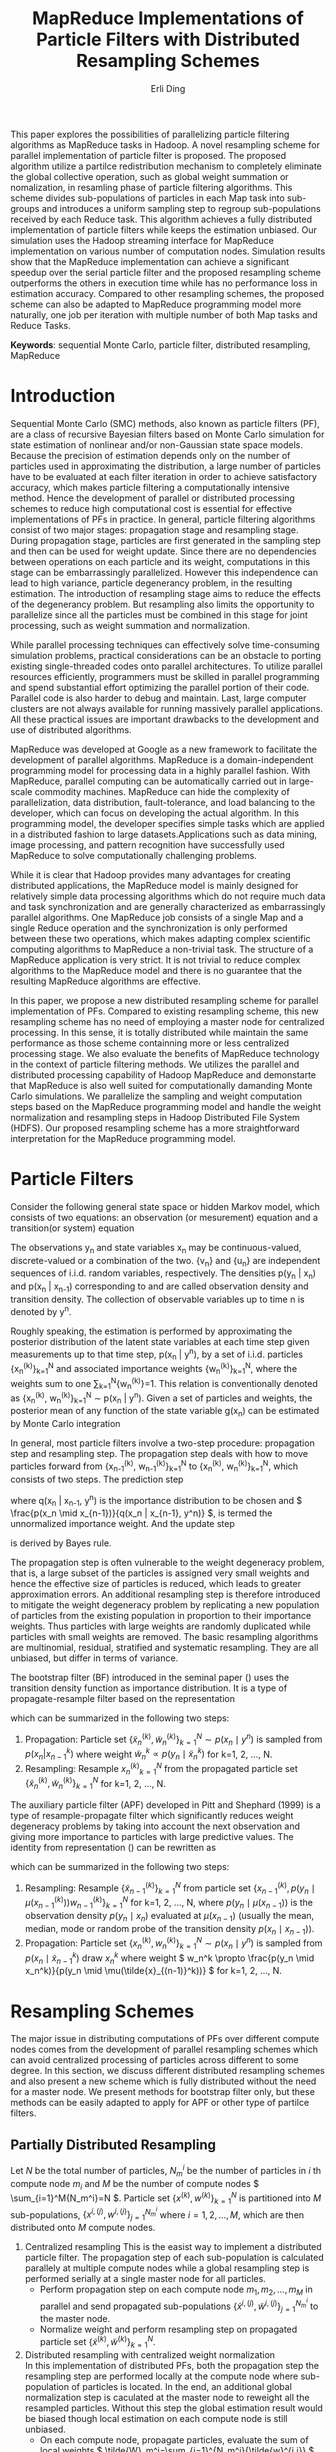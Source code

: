#+TITLE: MapReduce Implementations of Particle Filters with Distributed Resampling Schemes
#+AUTHOR: Erli Ding
#+OPTIONS: H:5 toc:nil
#+LATEX_CLASS: article
#+LATEX_CLASS_OPTIONS: [a4paper]
#+LATEX_HEADER: \usepackage{amsmath} \usepackage{algorithm} \usepackage{algorithmic}

#+BEGIN_ABSTRACT
This paper explores the possibilities of parallelizing particle filtering
algorithms as MapReduce tasks in Hadoop. A novel resampling scheme for parallel
implementation of particle filter is proposed. The proposed algorithm utilize a
partilce redistribution mechanism to completely eliminate the global collective
operation, such as global weight summation or nomalization, in resamling phase
of particle filtering algorithms. This scheme divides sub-populations of
particles in each Map task into sub-groups and introduces a uniform sampling
step to regroup sub-populations received by each Reduce task. This algorithm
achieves a fully distributed implementation of particle filters while keeps the
estimation unbiased. Our simulation uses the Hadoop streaming interface for
MapReduce implementation on various number of computation nodes. Simulation
results show that the MapReduce implementation can achieve a significant speedup
over the serial particle filter and the proposed resampling scheme outperforms
the others in execution time while has no performance loss in estimation
accuracy. Compared to other resampling schemes, the proposed scheme can also be
adapted to MapReduce programming model more naturally, one job per iteration
with multiple number of both Map tasks and Reduce Tasks.
#+END_ABSTRACT

*Keywords*: sequential Monte Carlo, particle filter, distributed resampling, MapReduce

* Introduction

Sequential Monte Carlo (SMC) methods, also known as particle filters (PF), are a
class of recursive Bayesian filters based on Monte Carlo simulation for state
estimation of nonlinear and/or non-Gaussian state space models. Because the
precision of estimation depends only on the number of particles used in
approximating the distribution, a large number of particles have to be evaluated
at each filter iteration in order to achieve satisfactory accuracy, which makes
particle filtering a computationally intensive method. Hence the development of
parallel or distributed processing schemes to reduce high computational cost is
essential for effective implementations of PFs in practice. In general, particle
filtering algorithms consist of two major stages: propagation stage and
resampling stage. During propagation stage, particles are first generated in the
sampling step and then can be used for weight update. Since there are no
dependencies between operations on each particle and its weight, computations in
this stage can be embarrassingly parallelized. However this independence can
lead to high variance, particle degenerancy problem, in the resulting
estimation. The introduction of resampling stage aims to reduce the effects of
the degenerancy problem. But resampling also limits the opportunity to
parallelize since all the particles must be combined in this stage for joint
processing, such as weight summation and normalization.

While parallel processing techniques can effectively solve time-consuming
simulation problems, practical considerations can be an obstacle to porting
existing single-threaded codes onto parallel architectures. To utilize parallel
resources efficiently, programmers must be skilled in parallel programming and
spend substantial effort optimizing the parallel portion of their code. Parallel
code is also harder to debug and maintain. Last, large computer clusters are not
always available for running massively parallel applications. All these
practical issues are important drawbacks to the development and use of
distributed algorithms.

MapReduce was developed at Google as a new framework to facilitate the
development of parallel algorithms. MapReduce is a domain-independent
programming model for processing data in a highly parallel fashion. With
MapReduce, parallel computing can be automatically carried out in large-scale
commodity machines. MapReduce can hide the complexity of parallelization, data
distribution, fault-tolerance, and load balancing to the developer, which can
focus on developing the actual algorithm. In this programming model, the
developer specifies simple tasks which are applied in a distributed fashion to
large datasets.Applications such as data mining, image processing, and pattern
recognition have successfully used MapReduce to solve computationally
challenging problems.

While it is clear that Hadoop provides many advantages for creating distributed
applications, the MapReduce model is mainly designed for relatively simple data
processing algorithms which do not require much data and task synchronization
and are generally characterized as embarrassingly parallel algorithms. One
MapReduce job consists of a single Map and a single Reduce operation and the
synchronization is only performed between these two operations, which makes
adapting complex scientific computing algorithms to MapReduce a non-trivial
task. The structure of a MapReduce application is very strict. It is not trivial
to reduce complex algorithms to the MapReduce model and there is no guarantee
that the resulting MapReduce algorithms are effective.

In this paper, we propose a new distributed resampling scheme for parallel
implementation of PFs. Compared to existing resampling scheme, this new
resampling scheme has no need of employing a master node for centralized
processing. In this sense, it is totally distributed while maintain the same
performance as those scheme containning more or less centralized processing
stage. We also evaluate the benefits of MapReduce technology in the context of
particle filtering methods. We utilizes the parallel and distributed processing
capability of Hadoop MapReduce and demonstarte that MapReduce is also well
suited for computationally damanding Monte Carlo simulations. We parallelize the
sampling and weight computation steps based on the MapReduce programming model
and handle the weight normalization and resampling steps in Hadoop Distributed
File System (HDFS). Our proposed resampling scheme has a more straightforward
interpretation for the MapReduce programming model.

* Particle Filters

Consider the following general state space or hidden Markov model, which consists
of two equations: an observation (or mesurement) equation and a transition(or
system) equation
\begin{align}
  \label{eq:obmodel}
  y_n &= h(x_n,v_n),\\
  \label{eq:statemodel}
  x_n &= f(x_{n-1},u_n).
\end{align}
The observations y_n and state variables x_n may be continuous-valued,
discrete-valued or a combination of the two. {v_n} and {u_n} are
independent sequences of i.i.d. random variables, respectively. The densities
p(y_n | x_n) and p(x_n | x_{n-1}) corresponding to \ref{eq:obmodel} and
\ref{eq:statemodel} are called observation density and transition density.
The collection of observable variables up to time n is denoted by y^n.

Roughly speaking, the estimation is performed by approximating the posterior
distribution of the latent state variables at each time step given measurements
up to that time step, p(x_n | y^n), by a set of i.i.d. particles
{x_n^{(k)}}_{k=1}^N and associated importance weights {w_n^{(k)}}_{k=1}^N,
where the weights sum to one \sum_{k=1}^N{w_n^{(k)}}=1. This relation is
conventionally denoted as {x_n^{(k)}, w_n^{(k)}}_{k=1}^N \sim p(x_n | y^n).
Given a set of particles and weights, the posterior mean of any function of the
state variable g(x_n) can be estimated by Monte Carlo integration
\begin{displaymath}
  E[g(x_n) \mid y^n] \approx \sum_{k=1}^N{g(x_n^k)w_n^k}.
\end{displaymath}

In general, most particle filters involve a two-step procedure: propagation
step and resampling step. The propagation step deals with how to move
particles forward from {x_{n-1}^{(k)}, w_{n-1}^{(k)}}_{k=1}^N to
{x_n^{(k)}, w_n^{(k)}}_{k=1}^N, which consists of two steps. The prediction step
\begin{displaymath}
  p(x_n \mid y^{n-1})=\int{\frac{p(x_n\mid x_{n-1})}{q(x_n \mid x_{n-1},y^n)}q(
    x_n \mid x_{n-1},y^n)p(x_{n-1} \mid y^{n-1}) \, dx_{n-1}},
\end{displaymath}
where q(x_n | x_{n-1}, y^n) is the importance distribution to be chosen and
\( \frac{p(x_n \mid x_{n-1})}{q(x_n | x_{n-1}, y^n)} \), is termed the unnormalized
importance weight. And the update step
\begin{displaymath}
  p(x_n \mid y^n) \propto p(y_n \mid x_n)p(x_n \mid y^{n-1})
\end{displaymath}
is derived by Bayes rule.

The propagation step is often vulnerable to the weight degeneracy problem,
that is, a large subset of the particles is assigned very small weights and
hence the effective size of particles is reduced, which leads to greater
approximation errors. An additional resampling step is therefore introduced to
mitigate the weight degeneracy problem by replicating a new population of
particles from the existing population in proportion to their importance weights.
Thus particles with large weights are randomly duplicated while particles with
small weights are removed. The basic resampling algorithms are multinomial,
residual, stratified and systematic resampling. They are all unbiased, but
differ in terms of variance.

The bootstrap filter (BF) introduced in the seminal paper (\cite{ref:njg93})
uses the transition density function as importance distribution.
It is a type of propagate-resample filter based on the representation
\begin{align}
  \label{eq:bf}
  p(x_n,x_{n-1} \mid y_n,y^{n-1})&\propto p(y_n \mid x_n)p(x_n \mid x_{n-1})p(
  x_{n-1} \mid y^{n-1}),
\end{align}
which can be summarized in the following two steps:
1. Propagation: Particle set \( \{\tilde{x}_n^{(k)}, \tilde{w}_n^{(k)}\}_{k=1}^N \sim p(x_n \mid y^n) \)
   is sampled from \( p(x_n | x^k_{n-1}) \) where weight
   \( \tilde{w}_n^k \propto p(y_n \mid \tilde{x}_n^k) \) for k=1, 2, ..., N.
2. Resampling: Resample \( {x_n^{(k)}}_{k=1}^N \) from the propagated particle set
   \( \{\tilde{x}_n^{(k)}, \tilde{w}_n^{(k)}\}_{k=1}^N \) for k=1, 2, ..., N.

The auxiliary particle filter (APF) developed in Pitt and Shephard (1999) is a
type of resample-propagate filter which significantly reduces weight degeneracy
problems by taking into account the next observation and giving more importance
to particles with large predictive values. The identity from representation
(\ref{eq:bf}) can be rewritten as
\begin{align}
  \label{eq:apf}
  p(x_n,x_{n-1} \mid y_n,y^{n-1}) &\propto p(x_n \mid x_{n-1},y^n)p(
    y_n \mid x_{n-1})p(x_{n-1} \mid y^{n-1})\\
  &=\frac{p(y_n\mid x_n)}{p(y_n\mid \mu(x_{n-1}))}p(x_n\mid x_{n-1})p(
    y_n \mid \mu(x_{n-1}))p(x_{n-1} \mid y^{n-1}),
\end{align}
which can be summarized in the following two steps:
1. Resampling: Resample \( \{\tilde{x}_{n-1}^{(k)}\}_{k=1}^N \) from particle set
   \( \{x_{n-1}^{(k)}, p(y_n \mid \mu(x_{n-1}^{(k)}))w_{n-1}^{(k)}\}_{k=1}^N \) for
   k=1, 2, ..., N, where \( p(y_n \mid \mu(x_{n-1})) \) is the observation density
   \( p(y_n\mid x_n) \) evaluated at \( \mu(x_{n-1}) \) (usually the mean, median,
   mode or random probe of the transition density \( p(x_n\mid x_{n-1}) \)).
2. Propagation: Particle set \( \{x_n^{(k)}, w_n^{(k)}\}_{k=1}^N \sim p(x_n \mid y^n) \)
   is sampled from \( p(x_n \mid \tilde{x}_{n-1}^k) \) draw \( x_n^k \) where weight
   \( w_n^k \propto \frac{p(y_n \mid x_n^k)}{p(y_n \mid \mu(\tilde{x}_{(n-1)}^k))} \)
   for k=1, 2, ..., N.

* Resampling Schemes

The major issue in distributing computations of PFs over different compute nodes
comes from the development of parallel resampling schemes which can avoid
centralized processing of particles across different to some degree. In this
section, we discuss different distributed resampling schemes and also present
a new scheme which is fully distributed without the need for a master node. We
present methods for bootstrap filter only, but these methods can be easily
adapted to apply for APF or other type of partilce filters.

** Partially Distributed Resampling

Let /N/ be the total number of particles, /N_m^i/ be the number of particles in
/i/ th compute node /m_i/ and /M/ be the number of compute nodes
\( \sum_{i=1}^M{N_m^i}=N \). Particle set \( \{x^{(k)}, w^{(k)}\}_{k=1}^N \) is
partitioned into $M$ sub-populations, \( \{x^{i,(j)}, w^{i,(j)}\}_{j=1}^{N_m^i} \)
where \( i=1,2,\ldots,M \), which are then distributed onto /M/ compute nodes.

1. Centralized resampling
   This is the easist way to implement a distributed particle filter. The
   propagation step of each sub-population is calculated parallely at multiple
   compute nodes while a global resampling step is performed serially at a single
   master node for all particles.
   - Perform propagation step on each compute node $m_1,m_2,\ldots,m_M$ in
     parallel and send propagated sub-populations
     \( \{\tilde{x}^{i,(j)}, \tilde{w}^{i,(j)}\}_{j=1}^{N_m^i} \) to the master node.
   - Normalize weight and perform resampling step on propagated particle
     set \( \{\tilde{x}^{(k)}, \tilde{w}^{(k)}\}_{k=1}^{N} \).
2. Distributed resampling with centralized weight normalization\\
   In this implementation of distributed PFs, both the propagation step the
   resampling step are performed locally at the compute node where sub-population
   of particles is located. In the end, an additional global normalization step is
   caculated at the master node to reweight all the resampled particles. Without
   this step the global estimation result would be biased though local estimation
   on each compute node is still unbiased.
   - On each compute node, propagate particles, evaluate the sum of local
     weights \( \tilde{W}_m^i=\sum_{j=1}^{N_m^i}{\tilde{w}^{i,j}} \) where
     $i=1,2,\ldots,M$, resample particles, and send resampled sub-populations
     along with the sum of local weight to the master node.
   - Calculate the sum of global weights
     \( \tilde{W}=\sum_{i=1}^M{\tilde{W}_m^i} \) and reweight all the particles by
     the ratio of their associated local weight sum to the global weight sum.
3. Distributed resampling with centralized sampling of resampling number\\
   While this resampling scheme also performs propagation and resampling steps
   locally at each compute node, it adds an additional centralized sampling step
   in between. This extra step draws a sample of resampling number of particles
   for each compute node. Because of this step, all resampled particles are equally
   weighted and the estimation keeps unbiased.
   - Propagate particles in parallel at each compute node, evaluate the
     sum of local weights \( \tilde{W}_m^i$ and send \( \tilde{W}_m^i \) to the
     master node, where $i=1,2,\ldots,M$.
   - At the master node, sample resampling numbers
     \( \{\tilde{N}_m^{(i)}\}_{i=1}^M \) multinomially with weight proportional to
     \( \{\tilde{W}_m^{(i)}\}_{i=1}^M \), where\( \sum_{i=1}^M{\tilde{N}_m^i}=N \).
     Send resampling numbers to their corresponding compute node.
   - On each compute node, perform resampling step in parallel.
4. Distributed resampling with centralized sampling of resampling node\\
   This resampling scheme is similar to the above one except that the additional
   sampling step here, instead of sampling resampling number, samples the
   replication number of each compute node. The resampling step is then performed
   one or multiple times on each node according to the repication number being
   sampled. If the replication number is zero, the sub-population on the
   corresponding node is discarded.

** Fully Distributed Resampling

Since all the above resampling schemes contain a centralized step they are not
fully distributed. The extra centralized step provides an interaction between
all sub-populations. With the introduction of the interaction step, the global
estimation of posterior distribution can be unbiased. To achieve certain level
of interaction between sub-populations on different compute node, the resampling
scheme proposed in this paper propose a redistribution step which can make the
algorithm fully distributed while keep the estimation unbiased.

- Fully distributed resampling with uniform sampling and particle regrouping\\
  Partition particles into $M$ sub-populations each containing $N_m^i$,
  $i=1,2,\ldots,M$ particles and distribute these sub-populations on $M$ compute
  nodes. After performing in parallel the propagation step at each compute node,
  sample uniformly \( \bar{N}_m^i=M \lceil\frac{N_m^i}{M}\rceil \) number of particles
  from propagated particle set \( \{\tilde{x}^{i,(j)},\tilde{w}^{i,(j)}\}_{j=1}^{N_m^i} \),
  $i=1,2,\ldots,M$. Thus, each uniformly sampled sub-population
  \( \{\bar{x}^{i,(j)},\bar{w}^{i,(j)}\}_{j=1}^{\bar{N}_m^i} \) has the expected value
  of weight sum \( \bar{W}_m^i= \frac{\bar{N}_m^i}{N_m^i} \tilde{W}_m^i \),
  $i=1,2,\ldots,M$. Divide each sampled sub-population into $M$ sub-groups each
  containing \( \lceil \frac{N_m^i}{M} \rceil \) particles. Then the expected value
  of weight sum in each sub-group is $\frac{\bar{W}_m^i}{M}$, $i=1,2,\ldots,M$.
  In the redistribution step, pick one sub-group from each compute node, merge
  them into a new sub-population $\{\hat{x}^{i,(j)},\hat{w}^{i,(j)}\}_{j=1}^{\hat{N}_m}$
  and send it to a compute node. Now each redistributed sub-population has the
  same number of particles \( \hat{N}_m=\sum_{i=1}^M{\lceil\frac{N_m^i}{M}\rceil} \)
  and the same expected value of weight sum \( E[\hat{W}_m]=\sum_{i=1}^M{\frac{
  \bar{W}_m^i}{M}} \). In the final step, resampling in parallel $N_m$ particles
  from each redistributed sub-population, where $N_m$ is the avarage number of
  particles at each compute node $MN_m=N$. After the this resampling step, all the
  resampled particles are equally weighted.
  - At each compute node, propagate particles and sample uniformly
    \( M \lceil\frac{N_m^i}{M}\rceil \) number of particles from propagated
    particles. Repeat the uniform sampling step $M$ times and send these
    sampled sub-groups to $M$ different compute nodes.
  - Resample $N_m$ particles in parallel from sub-population at
    each compute node.

In standard resampling algorithms, e.g. systematic resampling, the replication
counts $r^k$ of a particle $x^k$ is subject to the constraint
\( E[r^k]=\frac{Nw^k}{\sum_j^N{w^j}} \). This constraint is sometimes known as the
``unbiasedness'' or ``proper weighting'' condition to guarantee the resampled
particle set to be an unbiased estimation. In our proposed resampling scheme,
let $\bar{r}^{i,j}$ be replication counts of uniform sampling step for particle
$\tilde{x}^{i,j}$ and $\hat{r}^{i,j}$ be replication counts of the final
resampling step. Thus the combined resampling counts of our resampling scheme is
$\bar{r}^{i,j}\hat{r}^{i,j}$. Since we have
\begin{equation}
E[\bar{r}^{i,j}]=\frac{\sum_{i=1}^M{\bar{W}_m^i}}{\sum_{i=1}^M{\tilde{W}_m^i}}
\end{equation}
\begin{multline}
E[\hat{r}^{i,j}]=E[E[\hat{r}^{i,j}\mid \{\hat{x}^{i,(j)},\hat{w}^{i,(j)}\}
_{j=1}^{\hat{N}_m}]]\\=E[\frac{N_m\hat{w}^{i,j}}{\sum_{j=1}^{\hat{N}_m}{
\hat{w}^{i,j}}}]=\frac{N_m\tilde{w}^{i,j}}{E[\hat{W}_m]}=\frac{N_m\tilde{w}
^{i,j}}{\sum_{i=1}^M{\frac{\bar{W}_m^i}{M}}},
\end{multline}
the expected value of final resampling counts can be represented as
\begin{equation}
E[\bar{r}^{i,j}\hat{r}^{i,j}]=E[\bar{r}^{i,j}]E[\hat{r}^{i,j}]=\frac{\tilde{w}^{i,j}N}{
\sum_{i=1}^M\sum_{j=1}^{N_m^i}{\tilde{w}^{i,j}}},
\end{equation}
our resampling scheme is unbiased.

* MapReduce

#+CAPTION: MapReduce Framework
#+NAME:
#+ATTR_LATEX: :width 10cm
[[file:mrframework.eps]]

MapReduce is a programming framework for processing large data sets on clusters
of computers (nodes). In this framework, the computation takes a set of input
key/value pairs, and produces a set of output key/value pairs. The Mapper
class has a map method that is called once for each input key/value pair to
generate a set of intermediate key/value pairs, an optional setup method that
is called once before the first map call, and an optional cleanup method that
is called once after the last map call. A Mapper object is initialized for each
Map task. The MapReduce framework sorts the Map task outputs by their keys,
groups those that have the same key, and distributes them to the available
Reducers. The Reducer class has a reduce method that is called once for
records that share a common intermediate key and the same optional setup and
cleanup methods as the Mapper class. Each reduce task maintains a Reducer
instance. Keys and values can be stored in any format, provided that keys can be
compared to one another and sorted. Conceptually, map and reduce methods can
be described as
\begin{gather}
  \notag
  \text{map:} \quad (k_1,v_1) \rightarrow list(k_2,v_2)\\
  \text{reduce:} \quad (k_2,\text{list}(v_2)) \rightarrow list(v_3).
\end{gather}
~list~ denotes a list of objects, $k_1$ and $k_2$ represent key types,$v_1$ and
$v_2$ are value types. The input key/value pairs $(k_1, v_1)$ are pairwise
independent, thus, map can be invoked in parallel for all pairs, yielding an
intermediate list of mapped $(k_2, v_2)$ pairs. For each key $k_2$, the
corresponding values $v_2$ are grouped and passed to the reduce method, which
merges, or reduces, final result values to a list of type $v_3$. Programmers
only have to define map and reduce methods to specify how input data is
processed, grouped by and aggregated, the framework takes care of everything
else, including data distribution, communication, synchronization and fault
tolerance. This makes writing distributed applications with MapReduce much
easier, as the framework allows the programmers to concentrate on the algorithm
and is able to handle almost everything else. Parallelization in the MapReduce
framework is achieved by executing multiple Map and Reduce tasks concurrently on
different nodes in the cluster.For embarrassingly parallel problems, e.g., parse
a large text collection or independently analyze a large number of images, this
would be a common pattern. Due to the barrier between the Map and Reduce tasks,
the Map phase of a job is only as fast as the slowest Map task. Similarly, the
completion time of a job is bounded by the running time of the slowest Reduce
task. In MapReduce, synchronization is accomplished by a barrier between the Map
and Reduce phases of processing. In configuring a MapReduce job, the programmer
provides a hint on the number of map tasks to run, but the framework makes the
final determination based on the physical layout of the data. In contrast with
the number of map tasks, the programmer can precisely specify the number of
reduce tasks.

Input data, stored on a distributed file system, are split by MapReduce into
blocks and distributed to Map tasks for processing. Output key-value pairs from
each Reduce task are written persistently back onto the distributed file system
(whereas intermediate key-value pairs are transient and not preserved). The
output ends up in $r$ files on the distributed file system, where $r$ is the
number of Reducers. MapReduce jobs can contain no Reducers, in which case Mapper
output is directly written to distributed file system (one file per Mapper).

There are many different implementations of the MapReduce programming model,
among which Apache’s Hadoop is the most well-known one and it has been
successfully applied for file based datasets. The Hadoop project includes the
Hadoop distributed file system (HDFS), designed for storing extremely large data
files (Petabytes and up) on a distributed network of computers, and Hadoop
MapReduce, the parallel computation engine. Although Hadoop is written in Java,
developers can write jobs in any other programming language using a utility
called Hadoop Streaming. Hadoop Streaming implements map and reduce methods as
interfaces to external user-specified applications. External MapReduce
applications communicate with Hadoop Streaming through standard Unix
streams. They read input key/value pair via standard input (stdin) and write
back their output via standard output (stdout).

* Implementations

In this section, we adapt bootstrap filter under above resampling schemes to the
MapReduce framework. Each iteration of bootstrap filter is one MapReduce job
with a driver to set up the iterations. These implementations can be easily
extend to other kind of particle filtering algorithms, e.g. auxiliary particle
filter. The following implementations show that our proposed resampling scheme
for distributed bootstrap filter is not only fully distributed but also well
suited to MapReduce programming framework.

1. Centralized resampling\\
   This is the most straightforward MapReduce implementation of distributed
   bootstrap filter. Each Map task performs propagation step concurrently on a
   sub-population of particles while a single Reduce task is applied for the
   centralized resampling step. The input key/value pair for map task is particle
   id and particle value including state variable and its associated weight. Each
   Map task emits a intermediate key/value pair with key being a string
   representing the centralized Reducer and value being a list of propagated
   particles. The Reduce task performs resampling on all propagated particles
   aggregated from Map tasks.

   \begin{algorithm}
     \caption{Centralized Resampling (CR)}
     \begin{tabbing}
       \textbf{cl}\=\textbf{ass Mapper}\\
       \>\textbf{me}\=\textbf{thod setup}()\\
       \>\>Read Model\\
       \>\>Read Observation $y_n$\\
       \>\textbf{method map}(sample $j$, [particle $x_{n-1}^{i,j}$, weight $w_{n-1}^{i,j}$])\\
       \>\>Propagate $\tilde{x}_n^{i,j} \sim p(x_n \mid x_{n-1}^{i,j})$\\
       \>\>Update weight $\tilde{w}_n^{i,j} \leftarrow p(y_n \mid \tilde{x}_n^{i,j})w_{n-1}^{i,j}$\\
       \>\>Emit(`centrelizedReducer', [$\tilde{x}_n^{i,j}$, $\tilde{w}_n^{i,j}$])\\
       \textbf{class Reducer}\\
       \>\textbf{method reduce}(string $str$, list([particle $\tilde{x}_n^1$, weight $\tilde{w}_n^1$], $\ldots$))\\
       \>\>Calculate sum of weights $W \leftarrow \sum_{k=1}^N{\tilde{w}_n^k}$\\
       \>\>\textbf{fo}\=\textbf{r} $k=1$ to $N$ \textbf{do}\\
       \>\>\>Normalize $\tilde{w}_n^k \leftarrow \frac{\tilde{w}_n^k}{W}$\\
       \>\>\textbf{end for}\\
       \>\>\textbf{for} $k=1$ to $N$ \textbf{do}\\
       \>\>\>Resample $x_n^k$ from $\{\tilde{x}_n^{(k)}\}_{k=1}^N$ with probability proportional to $\{\tilde{w}_n^{(k)}\}_{k=1}^N$\\
       \>\>\>Emit($k$, [$x_n^k$, $\frac{1}{N}$])\\
       \>\>\textbf{end for}
      \end{tabbing}
   \end{algorithm}

   #+CAPTION: MapReduce Framework for centralized resampling Bootstrap filter
   #+NAME:
   #+ATTR_LATEX: :width 10cm
   [[file:cendpf.eps]]

2. Distributed resampling with centralized weight normalization\\
   This scheme implements a map-side resampling. After performing propagation
   step, each propagated particle is stored in local cache of the Map task.
   Resampling is perfomred in cleanup method for all particles in local cache of
   each Map task. Particles in the same Map task are equally weighted as
   $\frac{W_m^i}{N_m^i}$. A single Reduce task is used to normalize weights over
   the global particle population.

   \begin{algorithm}
     \caption{Distributed resampling with centralized weight normalization (DR1)}
     \begin{tabbing}
       \textbf{cl}\=\textbf{ass Mapper}\\
       \>\textbf{me}\=\textbf{thod setup}()\\
       \>\>Read Model\\
       \>\>Read Observation $y_n$\\
       \>\>$mapCache \leftarrow$ new list([particle, weight])\\
       \>\textbf{method map}(sample $j$, [particle $x_{n-1}^{i,j}$, weight $w_{n-1}^{i,j}$])\\
       \>\>Propagate $\tilde{x}_n^{i,j} \sim p(x_n \mid x_{n-1}^{i,j})$\\
       \>\>Update weight $\tilde{w}_n^{i,j} \leftarrow p(y_n \mid \tilde{x}_n^{i,j})w_{n-1}^{i,j}$\\
       \>\>Append [$\tilde{x}_n^{i,j}$, $\tilde{w}_n^{i,j}$] to $mapCache$\\
       \>\textbf{method cleanup}()\\
       \>\>Calculate local particle numbers in each map task $N_m^i \leftarrow mapCache$.size()\\
       \>\>Calculate local sum of weights in each map task $W_m^i=\sum_{j=1}^{N_m^i}{\tilde{w}_n^{i,j}}$\\
       \>\>\textbf{fo}\=\textbf{r} $j=1$ to $N_m^i$ \textbf{do}\\
       \>\>\>Normalize $\tilde{w}_n^{i,j} \leftarrow \frac{\tilde{w}_n^{i,j}}{W_m^i}$\\
       \>\>\textbf{end for}\\
       \>\>\textbf{for} $k=1$ to $N_m^i$ \textbf{do}\\
       \>\>\>Resample $x_n^{i,j}$ from $\{\tilde{x}_n^{i,(j)}\}_{j=1}^{N_m^i}$ with probability proportional to $\{\tilde{w}_n^{i,(j)}\}_{j=1}^{N_m^i}$\\
       \>\>\>Emit(`centrelizedReducer', [$x_n^{i,j}$, $\frac{W_m^i}{N_m^i}$])\\
       \>\>\textbf{end for}\\
       \textbf{class Reducer}\\
       \>\textbf{method reduce}(string $str$, list([particle $x_n^1$, weight $w_n^1$], $\ldots$))\\
       \>\>Calculate global sum of weights $W \leftarrow \sum_{k=1}^N{w_n^k}$\\
       \>\>\textbf{for} $k=1$ to $N$\textbf{do}\\
       \>\>\>Emit($k$, [$x_n^k$, $\frac{w_n^k}{W}$])\\
       \>\>\textbf{end for}
     \end{tabbing}
   \end{algorithm}

3. Distributed resampling with centralized sampling of resampling number\\
   This implementation consisits of a chain of three MapReduce jobs. The first job
   has no Reduce task. Its Map tasks perform the propagation step and write their
   output data onto HDFS. Each Map task of the second job reads the output of the
   first job as the input data, computes and emits the local sum of weight of
   particles processed in the Map tasks of the first job. The second job has a
   single Reduce task which calculates the resampling number for sub-population of
   particles in each Map task and writes the result onto HDFS. Like the first job,
   the third job only has Map tasks which perform map-side resampling by reading
   both the output of first job as input and the output of second job from
   distributed cache in HDFS. The number of Map tasks in all three jobs are equal.\\
   \begin{algorithm}
     \caption{Distributed resampling with centralized sampling of resampling number (DR2)}
     \begin{tabbing}
       \textbf{cl}\=\textbf{ass Mapper1}\\
       \>\textbf{me}\=\textbf{thod setup}()\\
       \>\>Read Model\\
       \>\>Read Observation $y_n$\\
       \>\textbf{method map}(sample $j$, [particle $x_{n-1}^{i,j}$, weight $w_{n-1}^{i,j}$])\\
       \>\>Propagate $\tilde{x}_n^{i,j} \sim p(x_n \mid x_{n-1}^{i,j})$\\
       \>\>Update weight $\tilde{w}_n^{i,j} \leftarrow p(y_n \mid \tilde{x}_n^{i,j})w_{n-1}^{i,j}$\\
       \>\>Emit($j$, [$\tilde{x}_n^{i,j}$, $\tilde{w}_n^{i,j}$])\\
       \textbf{class Mapper2}\\
       \>\textbf{method setup}()\\
       \>\>Initialize local sum of weights in each map task $W_m^i \leftarrow 0$\\
       \>\textbf{method map}(sample $j$, [particle $\tilde{x}_n^{i,j}$, weight $\tilde{w}_n^{i,j}$])\\
       \>\>Update $W_m^i \leftarrow W_m^i+\tilde{w}_n^{i,j}$\\
       \>\textbf{method cleanup}()\\
       \>\>Emit(`centrelizedReducer', $W_m^i$)\\
       \textbf{class Reducer2}\\
       \>\textbf{method reduce}(string $str$, list(weight $W_m^1$, $\dots$))\\
       \>\>\textbf{fo}\=\textbf{r} $i=1$ to $N_m$ \textbf{do}\\
       \>\>\>Normalize weight $W_m^i=\frac{W_m^i}{\sum_{i=1}^{N_m}{W_m^i}}$\\
       \>\>\textbf{end for}\\
       \>\>Calculate resampling number of particles for each map task $\{N_m^{(i)}\}_{i=1}^{N_m}$\\
       \>\>\>by drawing multinomially $N$ times with probability propotional to $\{W_m^{(i)}\}_{i=1}^{N_m}$\\
       \>\>\textbf{for} $i=1$ to $N_m$ \textbf{do}\\
       \>\>\>Emit($W_m^i$, $N_m^i$)\\
       \>\>\textbf{end for}\\
       \textbf{class Mapper3}\\
       \>\textbf{method setup}()\\
       \>\>Load distributed cache $resampleTable \leftarrow \{W_m^{(i)}:N_m^{(i)}\}_{i=1}^{N_m}$\\
       \>\>$mapCache \leftarrow$ new list([particle, weight])\\
       \>\textbf{method map}(sample $j$, [particle $\tilde{x}_n^{i,j}$, weight $\tilde{w}_n^{i,j}$])\\
       \>\>Append [$\tilde{x}_n^{i,j}$, $\tilde{w}_n^{i,j}$] to $mapCache$\\
       \>\textbf{method cleanup}()\\
       \>\>Calculate local sum of weights $W_m^i \leftarrow \sum_{j=1}^{N_l^i}{\tilde{w}_n^{i,j}}$\\
       \>\>Determine the resampling number of particles $N_m^i \leftarrow resampleTable[\text{`}W_m^i\text{'}]$\\
       \>\>\textbf{for} $j=1$ to $mapCache\text{.size()}$ \textbf{do}\\
       \>\>\>Normalize $\tilde{w}_n^{i,j} \leftarrow \frac{\tilde{w}_n^{i,j}}{W_m^i}$\\
       \>\>\textbf{end for}\\
       \>\>\textbf{for} $j=1$ to $N_m^i$ \textbf{do}\\
       \>\>\>Resample $x_n^{i,j}$ from $\{\tilde{x}_n^{i,(j)}\}_{j=1}^{N_m^i}$ with probability proportional to $\{\tilde{w}_n^{i,(j)}\}_{j=1}^{N_m^i}$\\
       \>\>\>Emit($j$, [$x_n^{i,j}$, $\frac{1}{N}$])\\
       \>\>\textbf{end for}
     \end{tabbing}
   \end{algorithm}

4. Fully distributed resampling with uniform sampling and particle regrouping\\
   This implementation has both multiple number of Map tasks and Reduce tasks.  The
   number of Reduce task is equal to the number of groups of particles in each Map
   tasks. In map method, the propagation step is performed and then each propagated
   particle is stored in local cache of Map task. The cleanup method of Map task
   first sampling $M$ groups of particles by performing uniform sampling step over
   all particles in local cache. Then $M$ intermediate key/value pairs are emitted
   where each key is a string representing one Reduce task and its associated value
   contains a group of sampled particles. Each Reduce task takes one intermediate
   key/value pair aggregated from Map tasks as its input. The reduce-side
   resampling step is then performed over all regrouping particles contained in
   that value.

   \begin{algorithm}
     \caption{Fully distributed resampling with uniform sampling and particle regrouping (FDR)}
     \begin{tabbing}
       \textbf{cl}\=\textbf{ass Mapper}\\
       \>\textbf{me}\=\textbf{thod setup}()\\
       \>\>Read Model\\
       \>\>Read Observation $y_n$\\
       \>\>$mapCache \leftarrow$ new list([particle, weight])\\
       \>\>Set number of groups equal to number of reducers $N_g \leftarrow N_{red}$\\
       \>\textbf{method map}(sample $j$, [particle $x_{n-1}^{i,j}$, weight $w_{n-1}^{i,j}$])\\
       \>\>Propagate $\tilde{x}_n^{i,j} \sim p(x_n \mid x_{n-1}^{i,j})$\\
       \>\>Update weight $\tilde{w}_n^{i,j} \leftarrow p(y_n \mid \tilde{x}_n^{i,j})w_{n-1}^{i,j}$\\
       \>\>Append [$\tilde{x}_n^{i,j}$, $\tilde{w}_n^{i,j}$] to $mapCache$\\
       \>\textbf{method cleanup}()\\
       \>\>Calculate number of particles in each group $N_s^i \leftarrow \lceil \frac{N_m^i}{N_g} \rceil$\\
       \>\>\textbf{fo}\=\textbf{r} $l=1$ to $N_g$ \textbf{do}\\
       \>\>\>\textbf{fo}\=\textbf{r} $j=1$ to $N_s^i$ \textbf{do}\\
       \>\>\>\>Draw uniformly one item [$\tilde{x}_n^{i,l,j}$, $\tilde{w}_n^{i,l,j}$] from $mapCache$\\
       \>\>\>\>Emit('Reducer'+'l', [$\tilde{x}_n^{i,l,j}$, $\tilde{w}_n^{i,l,j}$])\\
       \>\>\>\textbf{end for}\\
       \>\>\textbf{end for}\\
       \textbf{class Reducer}\\
       \>\textbf{method reduce}(string $str$, list([particle $\tilde{x}_n^{i,l,1}$, weight $\tilde{w}_n^{i,l,1}$], $\dots$))\\
       \>\>Calculate local sum of weights in each reducer task $W_r^l \leftarrow \sum_{i=1}^{N_{map}}\sum_{j=1}^{N_r^l}{\tilde{w}_n^{i,l,j}}$\\
       \>\>\textbf{fo}\=\textbf{r} $j=1$ to $N_r^l$ \textbf{do}\\
       \>\>\>Normalize $\tilde{w}_n^{i,l,j} \leftarrow \frac{\tilde{w}_n^{i,l,j}}{W_r^l}$\\
       \>\>\textbf{end for}\\
       \>\>Calculate resample number of particles for each reducer $N_r \leftarrow \frac{N}{N_{red}}$\\
       \>\>\textbf{for} $k=1$ to $N_r$ \textbf{do}\\
       \>\>\>Resample $x_n^{l,k}$ from $\{\tilde{x}_n^{(i),l,(j)}\}_{i=1,j=1}^{N_{map},N_r^l}$ with
             probability proportional to $\{\tilde{w}_n^{(i),l,(j)}\}_{i=1,j=1}^{N_{map},N_r^l}$\\
       \>\>\>Emit($k$, [$x_n^{l,k}$, $\frac{1}{N}$])\\
       \>\>\textbf{end for}
     \end{tabbing}
   \end{algorithm}

   #+CAPTION: MapReduce Framework for fully distributed Bootstrap filter
   #+NAME:
   #+ATTR_LATEX: :width 11cm
   [[file:regroupdpf.eps]]

* Simulation

To test these algorithms, we consider here a simple nonlinear time series model
which has been used extensively in the literature for benchmarking numerical
filtering techniques. The state-space equations are as follows:
\begin{align}
x_n&=\frac{x_{n-1}}{2}+25\frac{x_{n-1}}{1+x_{n-1}^2}+8\cos(1.2n)+u_n,\\
y_n&=\frac{x_n^2}{20}+v_n
\end{align}
where $u_n\sim \mathcal{N}(0,\sigma_u^2)$ and $v_n\sim \mathcal{N}(0,\sigma_v^2)$
and $\sigma_u^2=10$ and $\sigma_v^2=1$ are considered fixed and known.
$\mathcal{N}(\mu,\sigma^2)$ denotes the normal distribution with mean $\mu$ and
variance $\sigma^2$. The initial state distribution is
$x_0\sim \mathcal{N}(0,10)$. The representation in terms of densities
\begin{align}
f(x_n \mid x_{n-1})&=\mathcal{N} \left( x_n\mid \frac{x_{n-1}}{2}+25
\frac{x_{n-1}}{1+x_{n-1}^2}+8\cos(1.2n),\sigma_u^2 \right)\\
g(y_n\mid x_n)&=\mathcal{N} \left( y_n\mid \frac{x_n^2}{20},\sigma_v^2 \right).
\end{align}
The Hadoop cluster is set-up in a pseudo-distributed mode by installing Hadoop
1.2.1 on a 1.4GHz duo core computer. The Map and Reduce functions are written in
the Python language and executed using Hadoop streaming. The Bootstrap filter
combined with a systematic resampling is simulated under all of above
distributed resampling schemes for 10k particles and 500k particles
respectively. The algorithms are executed under a single node and two-nodes
MapReduce framework where single node means one Map task and one Reduce task,
and two-node means two Map tasks plus one Reduce task for CR, DR1 and DR2, two
Map tasks plus two Reduce tasks for FDR. The estimation performance are tested
for the case of 10k particles. We run our simulations for 50 time steps and
evaluate the estimation performance in term of Root Mean Square Error (RMSE).
It can be seen that estimation performances of these resampling schemes have no
obvious difference.

#+CAPTION: Estimation performance. The number of particle is 10k.
#+NAME:
#+ATTR_LATEX: :width 12cm
[[file:estimates.eps]]

#+CAPTION: RMSE using 10k particles
#+NAME:
|    CR |   DR1 |   DR2 |   FDR |
|-------+-------+-------+-------|
| 4.074 | 4.098 | 4.117 | 4.105 |

The execution times are calculated for the case of 500k particles. Since the
parallelization of MapReduce framework, the all the schemes have shorter
execution times in the case of two node. DR2 takes the longest time since it
involves multiple MapReduce jobs per iteration. The startup cost of a MapReduce
job is expensive. The single node excution times of CR, DR1 and FDR are similar,
since this is actually a serial implementation of algorithms. In the case of
two-node execution, FDR yields better speedup as it is a full parallelization
which has two Map tasks as well as two Reduce tasks while CR and DR1 can only
have one Reduce task.

#+CAPTION: Execution time per iteration. The number of particle is 500k.
#+NAME:
|         | CR   | DR1  | DR2  | FDR  |
|---------+------+------+------+------|
| 1 Node  | 164s | 162s | 182s | 163s |
|---------+------+------+------+------|
| 2 Nodes | 102s | 99s  | 121s | 96s  |

* Conclusion

In this paper, a fully distributed resampling schemes for distributed partilce
filters is proposed. we have also shown how to apply the MapReduce framework to
Bootstrap filter under different distributed resampling schemes. The proposed
resampling scheme is well suited to MapReduce programming model. The simulation
result shows that our fully distributed resampling scheme outperforms other
schemes in execution time while keep the estimation accuracy at the same level.

* Acknowledgment

\begin{thebibliography}{20}
\bibitem{ref:rd05} R. Douc, O. Cappe and E. Moulines
``Comparison of Resampling Schemes for Particle Filtering''
\emph{Proceedings of the 4th International Symposium on Image and Signal
Processing and Analysis} (2005)
\bibitem{ref:njg93} N. J. Gordon, D. J. Salmond, and A. F. Smith
``A novel approach to non-linear and non-Gaussian Bayesian state estimation,''
\emph{IEE-Proceedings} F 140(1993) 107-13.
\bibitem{ref:mkp99} M. K. Pitt and N. Shephard
``Filtering via simulation: Auxiliary particle filters,''
\emph{ Journal of the American Statistical Association} 94(1999) 590–599.
\bibitem{ref:gp11} G. Pratx and L. Xing,
``Monte Carlo simulation of photon migration in a cloud computing environment
with MapReduce,''
\emph{J.Biomed.Opt.} 16(12), 125003(2011).
\bibitem{ref:td13} T. Dalman, T. Dornemann, E. Juhnke, M. Weitzel, W. Wiechert,
K. Noh, B. Freisleben,
``Cloud MapReduce for Monte Carlo bootstrap applied to Metabolic Flux Analysis,''
\emph{Future Generation Computer Systems} 29(2013) 582-590.
\bibitem{ref:sns12} S. N. Srirama, P. Jakovits and E. Vainikko,
``Adapting scientific computing problems to clouds using MapReduce,''
\emph{Future Generation Computer Systems} 28(2012) 184-192.
\bibitem{ref:bw10} B. White, T. Yeh, J. Lin, and L. Davis,
``Web-ScaleComputer Vision using MapReduce Multimedia Data Mining for,''
In \emph{MDMKDD} 10(2010).
\bibitem{ref:hb07} H. A. P. Blom and E. A. Bloem,
``Exact Bayesian and Particle Filtering of Stochastic Hybrid Systems,''
\emph{IEEE Transactions on Aerospace and Electronic Systems} 43(2007) 55-70.
\bibitem{ref:cmc10} C. M. Carvalho, M. S. Johannes, H. F. Lopes and N. G. Polson,
``Particle Learning and Smoothing,''
\emph{Statistical Science} 25(2010) 88–106.
\bibitem{ref:ad08} A. Doucet and A. M. Johansen,
``A Tutorial on Particle Filtering and Smoothing: Fifteen years later,''
In \emph{Handbook of Nonlinear Filtering} (2009).
\bibitem{ref:njg93} N. J. Gordon, D. J. Salmond and A.F.M. Smith,
``Novel approach to nonlinear/non-Gaussian Bayesian state estimation,''
\emph{IEE-Proceedings-F} 140(1993) 107–113.
\bibitem{ref:mkp01} M. K. Pitt, and N. Shephard,
``Auxiliary variable based particle filters,''
In \emph{Sequential Monte Carlo Methods in Practice} (2001).
\bibitem{ref:jl01} J. Liu and M. West,
``Combined parameters and state estimation in simulation based filtering,''
In \emph{Sequential Monte Carlo Methods in Practice} (2001).
\bibitem{ref:cv13} C. Verg, C. Dubarry, P. D. Moral and E, Moulines
``On parallel implementation of Sequential Monte Carlo methods:
the island particle model,''
In \emph{Statistics and Computing} (2013).
\bibitem{ref:mb05} M. Bolic, P. M. Djuric, and S. Hong,
``Resampling Algorithms and Architectures for Distributed Particle Filters,''
\emph{IEEE Transactions on signal processing}, 53(2005) 2442-2450.
\bibitem{ref:lmm13} L. M. Murray, A. Lee and P. E. Jacob
``Rethinking resampling in the particle filter on graphics processing units''
\bibitem{ref:pg2012} P. Gong, Y. O. Basciftci, and F. Ozguner
``A Parallel Resampling Algorithm for Particle Filtering on Shared-Memory
Architectures''
In \emph{IEEE International Parallel and Distributed Processing Symposium
Workshops} (2012)
\bibitem{ref:acs08} A. C. Sankaranarayanan, A. Srivastava, and R. Chellappa,
``Algorithmic and Architectural Optimizations for Computationally Efficient
Particle Filtering''
\emph{IEEE Transactions on image processing} 17(2008)
}

\end{thebibliography}

